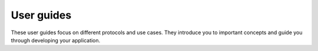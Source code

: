 .. _user_guides:

User guides
###########

These user guides focus on different protocols and use cases. They introduce
you to important concepts and guide you through developing your application.

.. .. toctree::
      :maxdepth: 2

      ug_app_dev
      ug_dev_model
      ug_multi_image
      ug_bootloader
      ug_unity_testing
